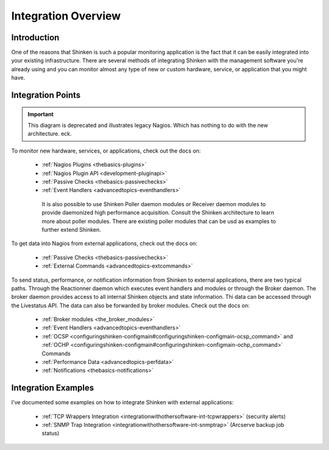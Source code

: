 .. _integrationwithothersoftware-integration:




======================
 Integration Overview 
======================



Introduction 
=============


One of the reasons that Shinken is such a popular monitoring application is the fact that it can be easily integrated into your existing infrastructure. There are several methods of integrating Shinken with the management software you're already using and you can monitor almost any type of new or custom hardware, service, or application that you might have.



Integration Points 
===================


.. important::  This diagram is deprecated and illustrates legacy Nagios. Which has nothing to do with the new architecture. eck.


.. image:: /_static/images///official/images/integrationoverview.png
   :scale: 90 %



To monitor new hardware, services, or applications, check out the docs on:

  * :ref:`Nagios Plugins <thebasics-plugins>`
  * :ref:`Nagios Plugin API <development-pluginapi>`
  * :ref:`Passive Checks <thebasics-passivechecks>`
  * :ref:`Event Handlers <advancedtopics-eventhandlers>`

   It is also possible to use Shinken Poller daemon modules or Receiver daemon modules to provide daemonized high performance acquisition. Consult the Shinken architecture to learn more about poller modules. There are existing poller modules that can be usd as examples to further extend Shinken.
  
To get data into Nagios from external applications, check out the docs on:

  * :ref:`Passive Checks <thebasics-passivechecks>`
  * :ref:`External Commands <advancedtopics-extcommands>`

To send status, performance, or notification information from Shinken to external applications, there are two typical paths. Through the Reactionner daemon which executes event handlers and modules or through the Broker daemon. The broker daemon provides access to all internal Shinken objects and state information. Thi data can be accessed through the Livestatus API. The data can also be forwarded by broker modules. Check out the docs on:

  * :ref:`Broker modules <the_broker_modules>`
  * :ref:`Event Handlers <advancedtopics-eventhandlers>`
  * :ref:`OCSP <configuringshinken-configmain#configuringshinken-configmain-ocsp_command>` and :ref:`OCHP <configuringshinken-configmain#configuringshinken-configmain-ochp_command>` Commands
  * :ref:`Performance Data <advancedtopics-perfdata>`
  * :ref:`Notifications <thebasics-notifications>`



Integration Examples 
=====================


I've documented some examples on how to integrate Shinken with external applications:

  * :ref:`TCP Wrappers Integration <integrationwithothersoftware-int-tcpwrappers>` (security alerts)
  * :ref:`SNMP Trap Integration <integrationwithothersoftware-int-snmptrap>` (Arcserve backup job status)

